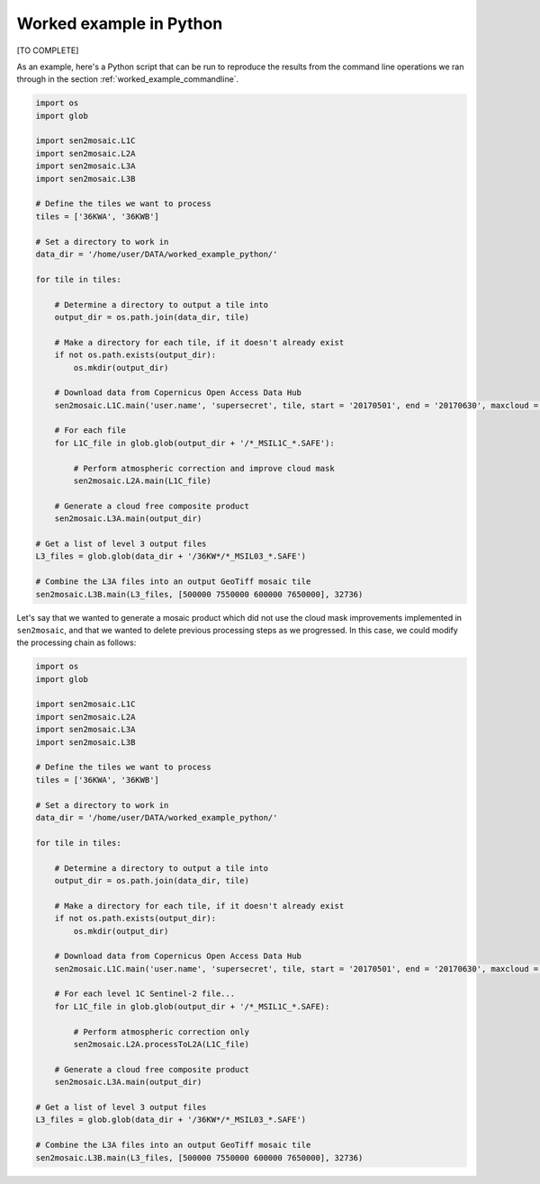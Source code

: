 .. _worked_example_python:

Worked example in Python
========================

[TO COMPLETE]

As an example, here's a Python script that can be run to reproduce the results from the command line operations we ran through in the section :ref:`worked_example_commandline`.

.. code-block:: python
    
    import os
    import glob
    
    import sen2mosaic.L1C
    import sen2mosaic.L2A
    import sen2mosaic.L3A
    import sen2mosaic.L3B
    
    # Define the tiles we want to process
    tiles = ['36KWA', '36KWB']
    
    # Set a directory to work in
    data_dir = '/home/user/DATA/worked_example_python/'
    
    for tile in tiles:
        
        # Determine a directory to output a tile into
        output_dir = os.path.join(data_dir, tile)
        
        # Make a directory for each tile, if it doesn't already exist
        if not os.path.exists(output_dir):
            os.mkdir(output_dir)
        
        # Download data from Copernicus Open Access Data Hub
        sen2mosaic.L1C.main('user.name', 'supersecret', tile, start = '20170501', end = '20170630', maxcloud = 30, output_dir = output_dir)
        
        # For each file
        for L1C_file in glob.glob(output_dir + '/*_MSIL1C_*.SAFE'):
            
            # Perform atmospheric correction and improve cloud mask
            sen2mosaic.L2A.main(L1C_file)

        # Generate a cloud free composite product
        sen2mosaic.L3A.main(output_dir)
    
    # Get a list of level 3 output files
    L3_files = glob.glob(data_dir + '/36KW*/*_MSIL03_*.SAFE')
    
    # Combine the L3A files into an output GeoTiff mosaic tile
    sen2mosaic.L3B.main(L3_files, [500000 7550000 600000 7650000], 32736)
        
Let's say that we wanted to generate a mosaic product which did not use the cloud mask improvements implemented in ``sen2mosaic``, and that we wanted to delete previous processing steps as we progressed. In this case, we could modify the processing chain as follows:

.. code-block:: python
    
    import os
    import glob
    
    import sen2mosaic.L1C
    import sen2mosaic.L2A
    import sen2mosaic.L3A
    import sen2mosaic.L3B
    
    # Define the tiles we want to process
    tiles = ['36KWA', '36KWB']
    
    # Set a directory to work in
    data_dir = '/home/user/DATA/worked_example_python/'
    
    for tile in tiles:
        
        # Determine a directory to output a tile into
        output_dir = os.path.join(data_dir, tile)
        
        # Make a directory for each tile, if it doesn't already exist
        if not os.path.exists(output_dir):
            os.mkdir(output_dir)
        
        # Download data from Copernicus Open Access Data Hub
        sen2mosaic.L1C.main('user.name', 'supersecret', tile, start = '20170501', end = '20170630', maxcloud = 30, output_dir = output_dir)
        
        # For each level 1C Sentinel-2 file...
        for L1C_file in glob.glob(output_dir + '/*_MSIL1C_*.SAFE):
            
            # Perform atmospheric correction only
            sen2mosaic.L2A.processToL2A(L1C_file)
        
        # Generate a cloud free composite product
        sen2mosaic.L3A.main(output_dir)
    
    # Get a list of level 3 output files
    L3_files = glob.glob(data_dir + '/36KW*/*_MSIL03_*.SAFE')
    
    # Combine the L3A files into an output GeoTiff mosaic tile
    sen2mosaic.L3B.main(L3_files, [500000 7550000 600000 7650000], 32736)